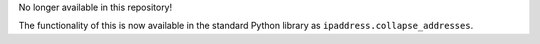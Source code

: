 No longer available in this repository!

The functionality of this is now available in the standard Python library as
``ipaddress.collapse_addresses``.

